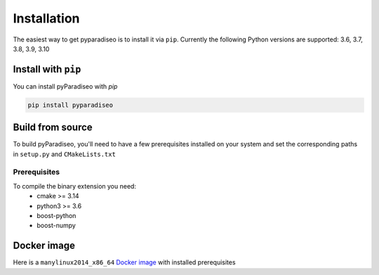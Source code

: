 .. highlight:: sh

Installation
============
The easiest way to get pyparadiseo is to install it via ``pip``. Currently the following Python versions are supported: 3.6, 3.7, 3.8, 3.9, 3.10

Install with ``pip``
--------------------
You can install pyParadiseo with `pip`

.. code-block:: sh

    pip install pyparadiseo


Build from source
-----------------
To build pyParadiseo, you'll need to have a few prerequisites installed on your system and set the corresponding paths in ``setup.py`` and ``CMakeLists.txt``

Prerequisites
~~~~~~~~~~~~~
To compile the binary extension you need:
    - cmake >= 3.14
    - python3 >= 3.6
    - boost-python
    - boost-numpy

Docker image
------------
Here is a ``manylinux2014_x86_64`` `Docker image`_ with installed prerequisites

.. _Docker image: https://hub.docker.com/repository/docker/jangmys/manylinux2014_boost180_cp36_310
